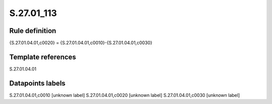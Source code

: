 ===========
S.27.01_113
===========

Rule definition
---------------

{S.27.01.04.01,c0020} = {S.27.01.04.01,c0010}-{S.27.01.04.01,c0030}


Template references
-------------------

S.27.01.04.01

Datapoints labels
-----------------

S.27.01.04.01,c0010 [unknown label]
S.27.01.04.01,c0020 [unknown label]
S.27.01.04.01,c0030 [unknown label]



